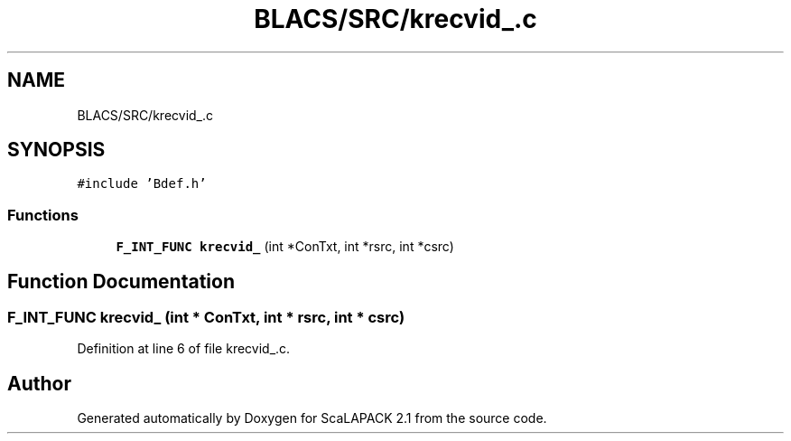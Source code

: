 .TH "BLACS/SRC/krecvid_.c" 3 "Sat Nov 16 2019" "Version 2.1" "ScaLAPACK 2.1" \" -*- nroff -*-
.ad l
.nh
.SH NAME
BLACS/SRC/krecvid_.c
.SH SYNOPSIS
.br
.PP
\fC#include 'Bdef\&.h'\fP
.br

.SS "Functions"

.in +1c
.ti -1c
.RI "\fBF_INT_FUNC\fP \fBkrecvid_\fP (int *ConTxt, int *rsrc, int *csrc)"
.br
.in -1c
.SH "Function Documentation"
.PP 
.SS "\fBF_INT_FUNC\fP krecvid_ (int * ConTxt, int * rsrc, int * csrc)"

.PP
Definition at line 6 of file krecvid_\&.c\&.
.SH "Author"
.PP 
Generated automatically by Doxygen for ScaLAPACK 2\&.1 from the source code\&.
